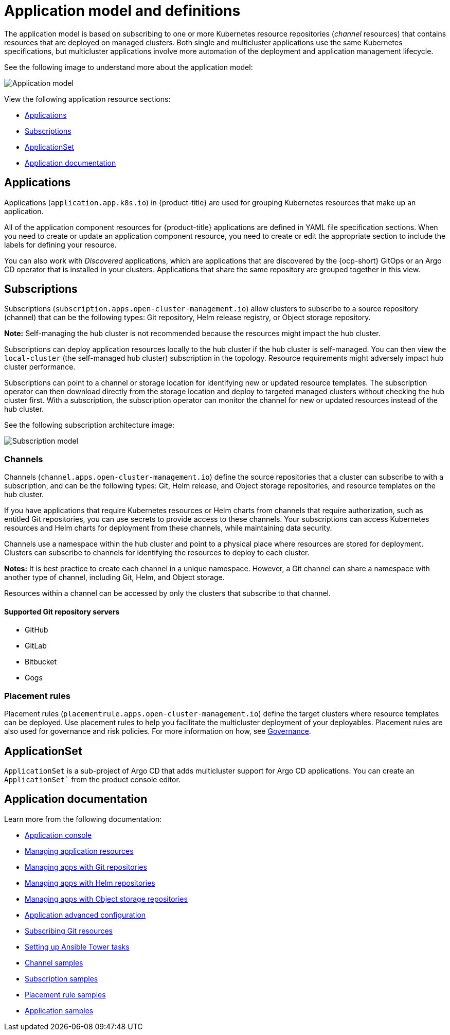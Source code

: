 [#application-model-and-definitions]
= Application model and definitions

The application model is based on subscribing to one or more Kubernetes resource repositories (_channel_ resources) that contains resources that are deployed on managed clusters. Both single and multicluster applications use the same Kubernetes specifications, but multicluster applications involve more automation of the deployment and application management lifecycle.

See the following image to understand more about the application model:

image:../images/basic-application-model2.1.png[Application model]

View the following application resource sections:

* <<applications,Applications>>
* <<subscriptions,Subscriptions>>
* <<applicationset,ApplicationSet>>
* <<applicationdoc,Application documentation>>


[#applications]
== Applications

Applications (`application.app.k8s.io`) in {product-title} are used for grouping Kubernetes resources that make up an application.

All of the application component resources for {product-title} applications are defined in YAML file specification sections. When you need to create or update an application component resource, you need to create or edit the appropriate section to include the labels for defining your resource. 

You can also work with _Discovered_ applications, which are applications that are discovered by the {ocp-short} GitOps or an Argo CD operator that is installed in your clusters. Applications that share the same repository are grouped together in this view.

[#subscriptions]
== Subscriptions

Subscriptions (`subscription.apps.open-cluster-management.io`) allow clusters to subscribe to a source repository (channel) that can be the following types: Git repository, Helm release registry, or Object storage repository. 

*Note:* Self-managing the hub cluster is not recommended because the resources might impact the hub cluster. 
// is this still true?

Subscriptions can deploy application resources locally to the hub cluster if the hub cluster is self-managed. You can then view the `local-cluster` (the self-managed hub cluster) subscription in the topology. Resource requirements might adversely impact hub cluster performance.

Subscriptions can point to a channel or storage location for identifying new or updated resource templates. The subscription operator can then download directly from the storage location and deploy to targeted managed clusters without checking the hub cluster first. With a subscription, the subscription operator can monitor the channel for new or updated resources instead of the hub cluster.

See the following subscription architecture image: 

image:../images/subscriptions_arch_2.4.png[Subscription model]

[#channels]
=== Channels

Channels (`channel.apps.open-cluster-management.io`) define the source repositories that a cluster can subscribe to with a subscription, and can be the following types: Git, Helm release, and Object storage repositories, and resource templates on the hub cluster.

If you have applications that require Kubernetes resources or Helm charts from channels that require authorization, such as entitled Git repositories, you can use secrets to provide access to these channels. Your subscriptions can access Kubernetes resources and Helm charts for deployment from these channels, while maintaining data security.

Channels use a namespace within the hub cluster and point to a physical place where resources are stored for deployment. Clusters can subscribe to channels for identifying the resources to deploy to each cluster.

**Notes:** It is best practice to create each channel in a unique namespace. However, a Git channel can share a namespace with another type of channel, including Git, Helm, and Object storage.

Resources within a channel can be accessed by only the clusters that subscribe to that channel.

[#supported-git-servers]
==== Supported Git repository servers

* GitHub
* GitLab
* Bitbucket
* Gogs 

[#placement-rules]
=== Placement rules

Placement rules (`placementrule.apps.open-cluster-management.io`) define the target clusters where resource templates can be deployed. Use placement rules to help you facilitate the multicluster deployment of your deployables. Placement rules are also used for governance and risk policies. For more information on how, see link:../governance/grc_intro.adoc#governance[Governance].

[#applicationset]
== ApplicationSet

`ApplicationSet` is a sub-project of Argo CD that adds multicluster support for Argo CD applications. You can create an `ApplicationSet`` from the product console editor. 

[#applicationdoc]
== Application documentation

Learn more from the following documentation:

* xref:../applications/app_console.adoc#application-console[Application console]
* xref:../applications/app_resources.adoc#managing-application-resources[Managing application resources] 
* xref:../applications/manage_apps_git.adoc#managing-apps-with-git-repositories[Managing apps with Git repositories]
* xref:../applications/manage_apps_helm.adoc#managing-apps-with-helm-cluster-repositories[Managing apps with Helm repositories]
* xref:../applications/manage_apps_object.adoc#managing-apps-with-object-storage-repositories[Managing apps with Object storage repositories]
* xref:../applications/app_advanced_config.adoc#application-advanced-configuration[Application advanced configuration]
* xref:../applications/subscribe_git_resources.adoc#subscribing-git-resources[Subscribing Git resources] 
* xref:../applications/ansible_config.adoc#setting-up-ansible[Setting up Ansible Tower tasks] 
* xref:../applications/channel_sample.adoc#channel-samples[Channel samples]
* xref:../applications/subscription_sample.adoc#subscription-samples[Subscription samples]
* xref:../applications/placement_sample.adoc#placement-rule-samples[Placement rule samples]
* xref:../applications/app_sample.adoc#application-samples[Application samples]